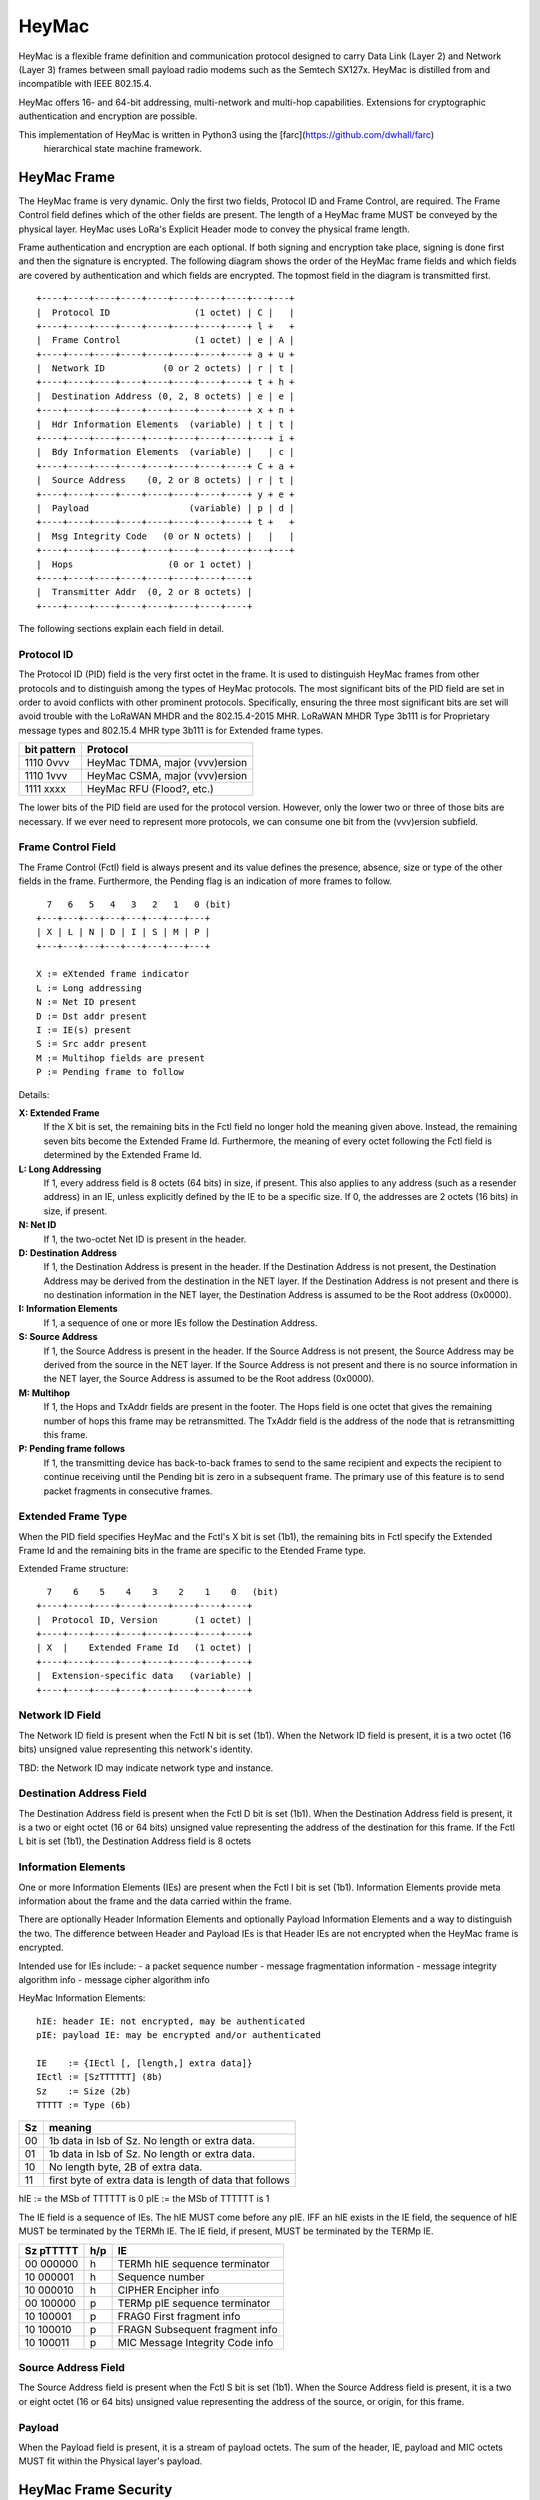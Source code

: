 HeyMac
======

HeyMac is a flexible frame definition and communication protocol
designed to carry Data Link (Layer 2) and Network (Layer 3) frames
between small payload radio modems such as the Semtech SX127x.
HeyMac is distilled from and incompatible with IEEE 802.15.4.

HeyMac offers 16- and 64-bit addressing, multi-network and multi-hop capabilities.
Extensions for cryptographic authentication and encryption are possible.


This implementation of HeyMac is written in Python3 using the [farc](https://github.com/dwhall/farc)
  hierarchical state machine framework.


HeyMac Frame
------------

The HeyMac frame is very dynamic.  Only the first two fields, Protocol ID
and Frame Control, are required.  The Frame Control field defines which
of the other fields are present.  The length of a HeyMac frame
MUST be conveyed by the physical layer.
HeyMac uses LoRa's Explicit Header mode to convey the physical frame length.

Frame authentication and encryption are each optional.
If both signing and encryption take place, signing is done first
and then the signature is encrypted.  The following diagram shows the order
of the HeyMac frame fields and which fields are covered by
authentication and which fields are encrypted.
The topmost field in the diagram is transmitted first.

::

    +----+----+----+----+----+----+----+----+---+---+
    |  Protocol ID                (1 octet) | C |   |
    +----+----+----+----+----+----+----+----+ l +   +
    |  Frame Control              (1 octet) | e | A |
    +----+----+----+----+----+----+----+----+ a + u +
    |  Network ID           (0 or 2 octets) | r | t |
    +----+----+----+----+----+----+----+----+ t + h +
    |  Destination Address (0, 2, 8 octets) | e | e |
    +----+----+----+----+----+----+----+----+ x + n +
    |  Hdr Information Elements  (variable) | t | t |
    +----+----+----+----+----+----+----+----+---+ i +
    |  Bdy Information Elements  (variable) |   | c |
    +----+----+----+----+----+----+----+----+ C + a +
    |  Source Address    (0, 2 or 8 octets) | r | t |
    +----+----+----+----+----+----+----+----+ y + e +
    |  Payload                   (variable) | p | d |
    +----+----+----+----+----+----+----+----+ t +   +
    |  Msg Integrity Code   (0 or N octets) |   |   |
    +----+----+----+----+----+----+----+----+---+---+
    |  Hops                  (0 or 1 octet) |
    +----+----+----+----+----+----+----+----+
    |  Transmitter Addr  (0, 2 or 8 octets) |
    +----+----+----+----+----+----+----+----+


The following sections explain each field in detail.


Protocol ID
~~~~~~~~~~~

The Protocol ID (PID) field is the very first octet in the frame.
It is used to distinguish HeyMac frames from other protocols
and to distinguish among the types of HeyMac protocols.
The most significant bits of the PID field are set in order to
avoid conflicts with other prominent protocols.
Specifically, ensuring the three most significant bits are set
will avoid trouble with the LoRaWAN MHDR and the 802.15.4-2015 MHR.
LoRaWAN MHDR Type 3b111 is for Proprietary message types and
802.15.4 MHR type 3b111 is for Extended frame types.

=========== =================================
bit pattern Protocol
=========== =================================
1110 0vvv   HeyMac TDMA, major (vvv)ersion
1110 1vvv   HeyMac CSMA, major (vvv)ersion
1111 xxxx   HeyMac RFU (Flood?, etc.)
=========== =================================

The lower bits of the PID field are used for the protocol version.
However, only the lower two or three of those bits are necessary.
If we ever need to represent more protocols, we can consume
one bit from the (vvv)ersion subfield.


Frame Control Field
~~~~~~~~~~~~~~~~~~~

The Frame Control (Fctl) field is always present and its value defines
the presence, absence, size or type of the other fields in the frame.
Furthermore, the Pending flag is an indication of more frames to follow.

::

      7   6   5   4   3   2   1   0 (bit)
    +---+---+---+---+---+---+---+---+
    | X | L | N | D | I | S | M | P |
    +---+---+---+---+---+---+---+---+

    X := eXtended frame indicator
    L := Long addressing
    N := Net ID present
    D := Dst addr present
    I := IE(s) present
    S := Src addr present
    M := Multihop fields are present
    P := Pending frame to follow

Details:

**X: Extended Frame**
    If the X bit is set, the remaining bits in the Fctl field no longer hold
    the meaning given above.  Instead, the remaining seven bits become the Extended Frame Id.
    Furthermore, the meaning of every octet following the Fctl field is determined by the Extended Frame Id.

**L: Long Addressing**
    If 1, every address field is 8 octets (64 bits)
    in size, if present. This also applies to any address (such as a resender address)
    in an IE, unless explicitly defined by the IE to be a specific size.
    If 0, the addresses are 2 octets (16 bits) in size, if present.

**N: Net ID**
    If 1, the two-octet Net ID is present in the header.

**D: Destination Address**
    If 1, the Destination Address is present in the header.
    If the Destination Address is not present, the Destination Address may be derived
    from the destination in the NET layer.
    If the Destination Address is not present and there is no destination information
    in the NET layer, the Destination Address is assumed to be the Root address (0x0000).

**I: Information Elements**
    If 1, a sequence of one or more IEs
    follow the Destination Address.

**S: Source Address**
    If 1, the Source Address is present in the header.
    If the Source Address is not present, the Source Address may be derived
    from the source in the NET layer.
    If the Source Address is not present and there is no source information
    in the NET layer, the Source Address is assumed to be the Root address (0x0000).

**M: Multihop**
    If 1, the Hops and TxAddr fields are present in the footer.
    The Hops field is one octet that gives the remaining number of hops this frame
    may be retransmitted.  The TxAddr field is the address of the
    node that is retransmitting this frame.

**P: Pending frame follows**
    If 1, the transmitting device has back-to-back frames
    to send to the same recipient and expects the recipient to continue
    receiving until the Pending bit is zero in a subsequent frame.
    The primary use of this feature is to send packet fragments in consecutive
    frames.


Extended Frame Type
~~~~~~~~~~~~~~~~~~~

When the PID field specifies HeyMac and the Fctl's X bit is set (1b1),
the remaining bits in Fctl specify the Extended Frame Id
and the remaining bits in the frame are specific to the Etended Frame type.

Extended Frame structure:

::

      7    6    5    4    3    2    1    0   (bit)
    +----+----+----+----+----+----+----+----+
    |  Protocol ID, Version       (1 octet) |
    +----+----+----+----+----+----+----+----+
    | X  |    Extended Frame Id   (1 octet) |
    +----+----+----+----+----+----+----+----+
    |  Extension-specific data   (variable) |
    +----+----+----+----+----+----+----+----+


Network ID Field
~~~~~~~~~~~~~~~~

The Network ID field is present when the Fctl N bit is set (1b1).
When the Network ID field is present, it is a two octet (16 bits) unsigned value
representing this network's identity.

TBD: the Network ID may indicate network type and instance.


Destination Address Field
~~~~~~~~~~~~~~~~~~~~~~~~~

The Destination Address field is present when the Fctl D bit is set (1b1).
When the Destination Address field is present, it is a two or eight octet (16 or 64 bits)
unsigned value representing the address of the destination for this frame.
If the Fctl L bit is set (1b1), the Destination Address field is 8 octets


Information Elements
~~~~~~~~~~~~~~~~~~~~

One or more Information Elements (IEs) are present when the Fctl I bit is set (1b1).
Information Elements provide meta information about the frame
and the data carried within the frame.

There are optionally Header Information Elements and
optionally Payload Information Elements
and a way to distinguish the two.
The difference between Header and Payload IEs is that
Header IEs are not encrypted when the HeyMac frame is encrypted.

Intended use for IEs include:
- a packet sequence number
- message fragmentation information
- message integrity algorithm info
- message cipher algorithm info

HeyMac Information Elements::

    hIE: header IE: not encrypted, may be authenticated
    pIE: payload IE: may be encrypted and/or authenticated

    IE    := {IEctl [, [length,] extra data]}
    IEctl := [SzTTTTTT] (8b)
    Sz    := Size (2b)
    TTTTT := Type (6b)

=== ==================================================
Sz  meaning
=== ==================================================
00  1b data in lsb of Sz.  No length or extra data.
01  1b data in lsb of Sz.  No length or extra data.
10  No length byte, 2B of extra data.
11  first byte of extra data is length of data that follows
=== ==================================================

hIE := the MSb of TTTTTT is 0
pIE := the MSb of TTTTTT is 1

The IE field is a sequence of IEs.
The hIE MUST come before any pIE.
IFF an hIE exists in the IE field,
the sequence of hIE MUST be terminated by the TERMh IE.
The IE field, if present, MUST be terminated by the TERMp IE.

==========  === ====================================
Sz pTTTTT   h/p IE
==========  === ====================================
00 000000   h   TERMh hIE sequence terminator
10 000001   h   Sequence number
10 000010   h   CIPHER Encipher info
----------  --- ------------------------------------
00 100000   p   TERMp pIE sequence terminator
10 100001   p   FRAG0 First fragment info
10 100010   p   FRAGN Subsequent fragment info
10 100011   p   MIC Message Integrity Code info
==========  === ====================================


Source Address Field
~~~~~~~~~~~~~~~~~~~~

The Source Address field is present when the Fctl S bit is set (1b1).
When the Source Address field is present, it is a two or eight octet (16 or 64 bits)
unsigned value representing the address of the source, or origin, for this frame.


Payload
~~~~~~~

When the Payload field is present, it is a stream of payload octets.
The sum of the header, IE, payload and MIC octets MUST fit
within the Physical layer's payload.


HeyMac Frame Security
---------------------

HeyMac offers data confidentiality and data authenticity security services.
Encryption and authentication may be applied independently to a HeyMac frame.
However, an intermediate node may disturb an encrypted frame
if it is not also authenticated.
If both encryption and authentication are enabled, encryption is performed first
and authentication is performed afterward.
Authentication is performed starting at the PID field
and continuing to the end of the payload (which may be encrypted).
The Message Integrity Code (MIC) is appended immediately after the payload.
The size of the MIC is determined by the IE which specifies the authentication algorithm.

HeyMac Encryption
~~~~~~~~~~~~~~~~~

A Header Information Element indicates encryption is enabled for a frame.
The IE also gives the encryption method details.
When encryption is enabled, the Body IEs, Source Address and Payload fields
are encrypted.  If Authentication is enabled, the MIC is encrypted as well.
The Header IEs are not encrypted.

HeyMac Authentication
~~~~~~~~~~~~~~~~~~~~~

An entry in the Header Information Elements indicates authentication is enabled
for a frame.  The IE also gives the authentication method details.

When authentication is enabled, the authentication is calculated over every
octet in the frame.
How to handle authentication when a resender modifies the Resender Address IE
is TBD.

Performing authentication generates a Message Integrity Code (MIC)
that must be appended to the frame (and fit within the physical payload).
HeyMac offers a method to append a truncated MIC if there is limited space
remaining in the physical payload.
Statistical assurances are reduced when the MIC is truncated,
but may be partially recovered through chaining and successful authentication
of consecutive frames (not specified by HeyMac).


Multihop Messages
~~~~~~~~~~~~~~~~~

The Fctl M bit indicates that the frame contains two fields in the frame footer,
Hops and TxAddr.  The Hops field is one octet that gives the remaining number
of hops this frame may be retransmitted.  The TxAddr field is the address of the
node that is retransmitting this frame.

Since a HeyMac frame may be encrypted and sent via a multi-hop route,
the Destination Address is not encrypted and the re-transmitting node
must overwrite the TxAddr with its own address in order for there to be
enough information for multihop routing.
